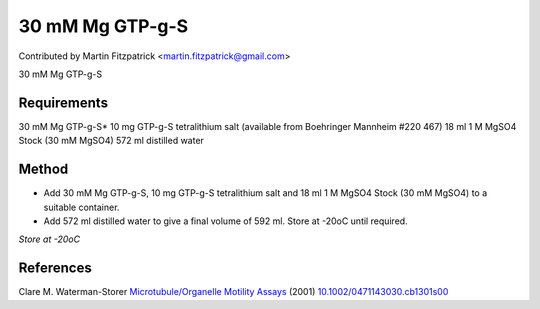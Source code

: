 30 mM Mg GTP-g-S
========================================================================================================

.. sectionauthor:: mfitzp <martin.fitzpatrick@gmail.com>

Contributed by Martin Fitzpatrick <martin.fitzpatrick@gmail.com>

30 mM Mg GTP-g-S






Requirements
------------
30 mM Mg GTP-g-S*
10 mg GTP-g-S tetralithium salt (available from Boehringer Mannheim #220 467)
18 ml 1 M MgSO4 Stock (30 mM MgSO4)
572 ml distilled water


Method
------

- Add 30 mM Mg GTP-g-S, 10 mg GTP-g-S tetralithium salt and 18 ml 1 M MgSO4 Stock (30 mM MgSO4) to a suitable container.



- Add 572 ml distilled water to give a final volume of 592 ml. Store at -20oC until required.

*Store at -20oC*






References
----------


Clare M. Waterman-Storer `Microtubule/Organelle Motility Assays <http://dx.doi.org/10.1002/0471143030.cb1301s00>`_  (2001)
`10.1002/0471143030.cb1301s00 <http://dx.doi.org/10.1002/0471143030.cb1301s00>`_







